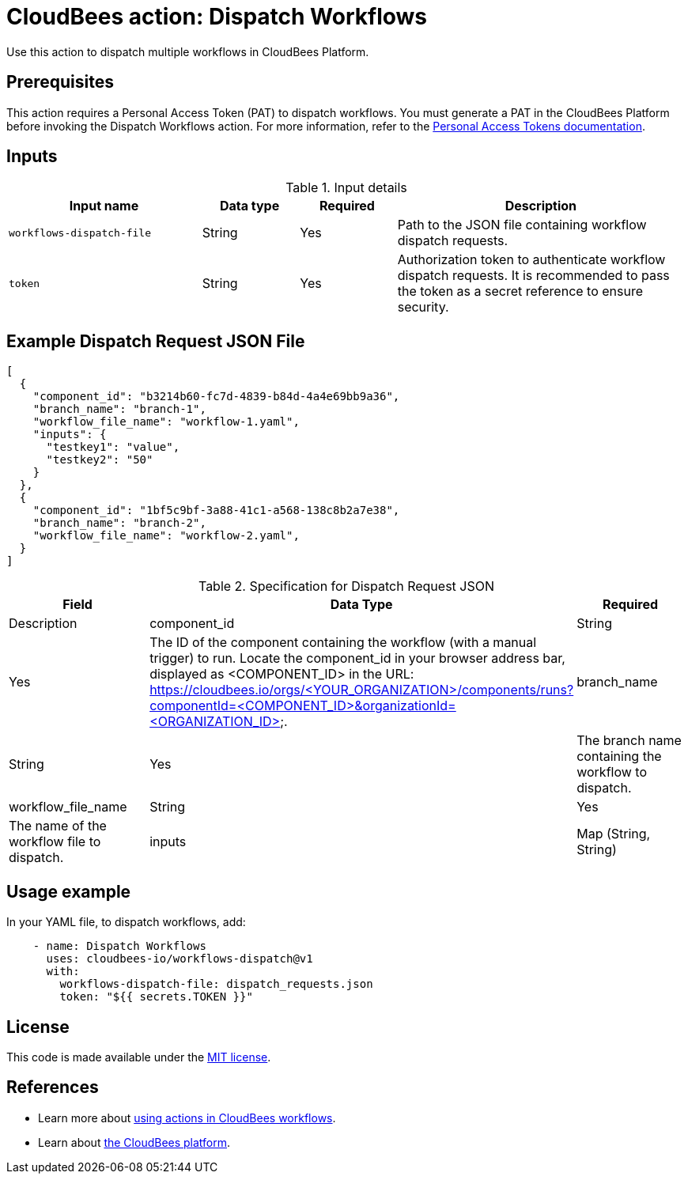 = CloudBees action: Dispatch Workflows

Use this action to dispatch multiple workflows in CloudBees Platform.

== Prerequisites
This action requires a Personal Access Token (PAT) to dispatch workflows. You must generate a PAT in the CloudBees Platform before invoking the Dispatch Workflows action. 
For more information, refer to the link:https://docs.cloudbees.com/docs/cloudbees-platform/latest/workflows/personal-access-token#generate[Personal Access Tokens documentation].

== Inputs

[cols="2a,1a,1a,3a",options="header"]
.Input details
|===

| Input name
| Data type
| Required
| Description

| `workflows-dispatch-file`
| String
| Yes
| Path to the JSON file containing workflow dispatch requests.

| `token`
| String
| Yes
| Authorization token to authenticate workflow dispatch requests. It is recommended to pass the token as a secret reference to ensure security.

|===

== Example Dispatch Request JSON File
[source,json]
----
[
  {
    "component_id": "b3214b60-fc7d-4839-b84d-4a4e69bb9a36",
    "branch_name": "branch-1",
    "workflow_file_name": "workflow-1.yaml",
    "inputs": {
      "testkey1": "value",
      "testkey2": "50"
    }
  },
  {
    "component_id": "1bf5c9bf-3a88-41c1-a568-138c8b2a7e38",
    "branch_name": "branch-2",
    "workflow_file_name": "workflow-2.yaml",
  }
]
----
[cols="3a,3a,3a",options="header"]
.Specification for Dispatch Request JSON
|===
| Field
| Data Type
| Required
| Description

| component_id
| String
| Yes
| The ID of the component containing the workflow (with a manual trigger) to run. Locate the component_id in your browser address bar, displayed as <COMPONENT_ID> in the URL: https://cloudbees.io/orgs/<YOUR_ORGANIZATION>/components/runs?componentId=<COMPONENT_ID>&organizationId=<ORGANIZATION_ID>.

| branch_name
| String
| Yes
| The branch name containing the workflow to dispatch.

| workflow_file_name
| String
| Yes
| The name of the workflow file to dispatch.

| inputs
| Map (String, String)
| No
| Input parameters to be passed to dispatch the workflow. Represented as key-value pairs, where keys and values are strings.

|===

== Usage example
In your YAML file, to dispatch workflows, add:

[source,yaml]
----
    - name: Dispatch Workflows
      uses: cloudbees-io/workflows-dispatch@v1
      with:
        workflows-dispatch-file: dispatch_requests.json
        token: "${{ secrets.TOKEN }}"

----

== License

This code is made available under the 
link:https://opensource.org/license/mit/[MIT license].

== References

* Learn more about link:https://docs.cloudbees.com/docs/cloudbees-platform/latest/actions[using actions in CloudBees workflows].
* Learn about link:https://docs.cloudbees.com/docs/cloudbees-platform/latest/[the CloudBees platform].
